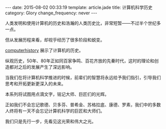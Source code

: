 #+BEGIN_HTML
---
date: 2015-08-02 00:33:19
template: article.jade
title: 计算机科学历史
category: Glory
change_frequency: never
---
#+END_HTML

人类发明和使用计算机的历史和浩瀚的人类历史比，非常短暂——不过半个世纪多一点。

但从发展历程来看，却视乎经历了很多阶段和蜕变。

[[http://www.computerhistory.org][computerhistory]] 展示了计算机的历史。

纵观历史，50年、80年正如同百家争鸣、百花齐放的先秦时代，这时的理论和创造都对之后的发展产生了深远影响。

当我们在将计算机科学推进的时候，前辈们的智慧将永远给予我们指引，引导我们思考和开拓更新更深入的未来。

本系列将试图用点滴文字，铭记大师、巨匠们的光辉。

正如我们不会忘记歌德、贝多芬、普希金、苏格拉底、康德、罗素，我们中的多数人终将有一天不会忘记计算机科学的巨匠和大师们。

我们只是先行一步，先看见这光荣和伟大之光。
